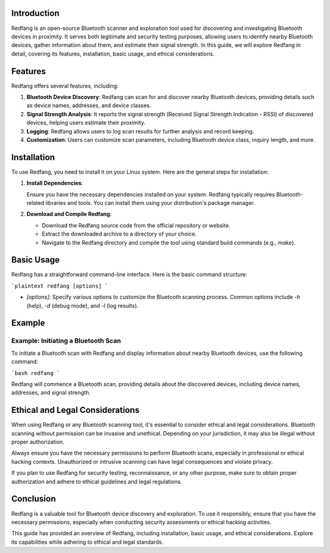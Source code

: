 .. title:: A Comprehensive Guide to Redfang

Introduction
============

Redfang is an open-source Bluetooth scanner and exploration tool used for discovering and investigating Bluetooth devices in proximity. It serves both legitimate and security testing purposes, allowing users to identify nearby Bluetooth devices, gather information about them, and estimate their signal strength. In this guide, we will explore Redfang in detail, covering its features, installation, basic usage, and ethical considerations.

Features
========

Redfang offers several features, including:

1. **Bluetooth Device Discovery**: Redfang can scan for and discover nearby Bluetooth devices, providing details such as device names, addresses, and device classes.

2. **Signal Strength Analysis**: It reports the signal strength (Received Signal Strength Indication - RSSI) of discovered devices, helping users estimate their proximity.

3. **Logging**: Redfang allows users to log scan results for further analysis and record keeping.

4. **Customization**: Users can customize scan parameters, including Bluetooth device class, inquiry length, and more.

Installation
============

To use Redfang, you need to install it on your Linux system. Here are the general steps for installation:

1. **Install Dependencies**:

   Ensure you have the necessary dependencies installed on your system. Redfang typically requires Bluetooth-related libraries and tools. You can install them using your distribution's package manager.

2. **Download and Compile Redfang**:

   - Download the Redfang source code from the official repository or website.

   - Extract the downloaded archive to a directory of your choice.

   - Navigate to the Redfang directory and compile the tool using standard build commands (e.g., `make`).

Basic Usage
===========

Redfang has a straightforward command-line interface. Here is the basic command structure:

```plaintext
redfang [options]
```

- `[options]`: Specify various options to customize the Bluetooth scanning process. Common options include `-h` (help), `-d` (debug mode), and `-l` (log results).

Example
=======

Example: Initiating a Bluetooth Scan
--------------------------------------

To initiate a Bluetooth scan with Redfang and display information about nearby Bluetooth devices, use the following command:

```bash
redfang
```

Redfang will commence a Bluetooth scan, providing details about the discovered devices, including device names, addresses, and signal strength.

Ethical and Legal Considerations
=================================

When using Redfang or any Bluetooth scanning tool, it's essential to consider ethical and legal considerations. Bluetooth scanning without permission can be invasive and unethical. Depending on your jurisdiction, it may also be illegal without proper authorization.

Always ensure you have the necessary permissions to perform Bluetooth scans, especially in professional or ethical hacking contexts. Unauthorized or intrusive scanning can have legal consequences and violate privacy.

If you plan to use Redfang for security testing, reconnaissance, or any other purpose, make sure to obtain proper authorization and adhere to ethical guidelines and legal regulations.

Conclusion
==========

Redfang is a valuable tool for Bluetooth device discovery and exploration. To use it responsibly, ensure that you have the necessary permissions, especially when conducting security assessments or ethical hacking activities.

This guide has provided an overview of Redfang, including installation, basic usage, and ethical considerations. Explore its capabilities while adhering to ethical and legal standards.